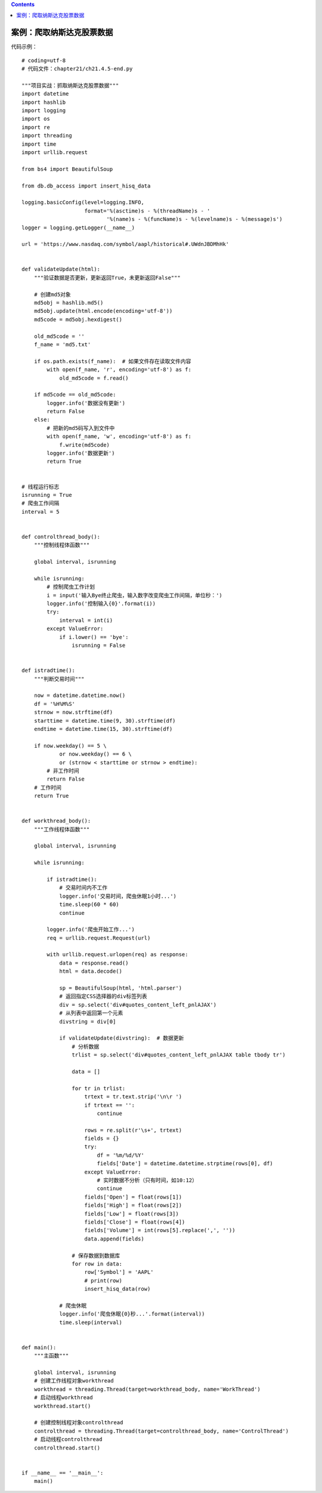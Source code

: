 .. contents::
   :depth: 3
..

案例：爬取纳斯达克股票数据
==========================

代码示例：

::

   # coding=utf-8
   # 代码文件：chapter21/ch21.4.5-end.py

   """项目实战：抓取纳斯达克股票数据"""
   import datetime
   import hashlib
   import logging
   import os
   import re
   import threading
   import time
   import urllib.request

   from bs4 import BeautifulSoup

   from db.db_access import insert_hisq_data

   logging.basicConfig(level=logging.INFO,
                       format='%(asctime)s - %(threadName)s - '
                              '%(name)s - %(funcName)s - %(levelname)s - %(message)s')
   logger = logging.getLogger(__name__)

   url = 'https://www.nasdaq.com/symbol/aapl/historical#.UWdnJBDMhHk'


   def validateUpdate(html):
       """验证数据是否更新，更新返回True，未更新返回False"""

       # 创建md5对象
       md5obj = hashlib.md5()
       md5obj.update(html.encode(encoding='utf-8'))
       md5code = md5obj.hexdigest()

       old_md5code = ''
       f_name = 'md5.txt'

       if os.path.exists(f_name):  # 如果文件存在读取文件内容
           with open(f_name, 'r', encoding='utf-8') as f:
               old_md5code = f.read()

       if md5code == old_md5code:
           logger.info('数据没有更新')
           return False
       else:
           # 把新的md5码写入到文件中
           with open(f_name, 'w', encoding='utf-8') as f:
               f.write(md5code)
           logger.info('数据更新')
           return True


   # 线程运行标志
   isrunning = True
   # 爬虫工作间隔
   interval = 5


   def controlthread_body():
       """控制线程体函数"""

       global interval, isrunning

       while isrunning:
           # 控制爬虫工作计划
           i = input('输入Bye终止爬虫，输入数字改变爬虫工作间隔，单位秒：')
           logger.info('控制输入{0}'.format(i))
           try:
               interval = int(i)
           except ValueError:
               if i.lower() == 'bye':
                   isrunning = False


   def istradtime():
       """判断交易时间"""

       now = datetime.datetime.now()
       df = '%H%M%S'
       strnow = now.strftime(df)
       starttime = datetime.time(9, 30).strftime(df)
       endtime = datetime.time(15, 30).strftime(df)

       if now.weekday() == 5 \
               or now.weekday() == 6 \
               or (strnow < starttime or strnow > endtime):
           # 非工作时间
           return False
       # 工作时间
       return True


   def workthread_body():
       """工作线程体函数"""

       global interval, isrunning

       while isrunning:

           if istradtime():
               # 交易时间内不工作
               logger.info('交易时间，爬虫休眠1小时...')
               time.sleep(60 * 60)
               continue

           logger.info('爬虫开始工作...')
           req = urllib.request.Request(url)

           with urllib.request.urlopen(req) as response:
               data = response.read()
               html = data.decode()

               sp = BeautifulSoup(html, 'html.parser')  
               # 返回指定CSS选择器的div标签列表
               div = sp.select('div#quotes_content_left_pnlAJAX')
               # 从列表中返回第一个元素
               divstring = div[0]

               if validateUpdate(divstring):  # 数据更新
                   # 分析数据
                   trlist = sp.select('div#quotes_content_left_pnlAJAX table tbody tr')

                   data = []

                   for tr in trlist:
                       trtext = tr.text.strip('\n\r ')
                       if trtext == '':
                           continue

                       rows = re.split(r'\s+', trtext)
                       fields = {}
                       try:
                           df = '%m/%d/%Y'
                           fields['Date'] = datetime.datetime.strptime(rows[0], df)
                       except ValueError:
                           # 实时数据不分析（只有时间，如10:12）
                           continue
                       fields['Open'] = float(rows[1])
                       fields['High'] = float(rows[2])
                       fields['Low'] = float(rows[3])
                       fields['Close'] = float(rows[4])
                       fields['Volume'] = int(rows[5].replace(',', ''))
                       data.append(fields)

                   # 保存数据到数据库
                   for row in data:
                       row['Symbol'] = 'AAPL'
                       # print(row)
                       insert_hisq_data(row)

               # 爬虫休眠
               logger.info('爬虫休眠{0}秒...'.format(interval))
               time.sleep(interval)


   def main():
       """主函数"""

       global interval, isrunning
       # 创建工作线程对象workthread
       workthread = threading.Thread(target=workthread_body, name='WorkThread')
       # 启动线程workthread
       workthread.start()

       # 创建控制线程对象controlthread
       controlthread = threading.Thread(target=controlthread_body, name='ControlThread')
       # 启动线程controlthread
       controlthread.start()


   if __name__ == '__main__':
       main()
